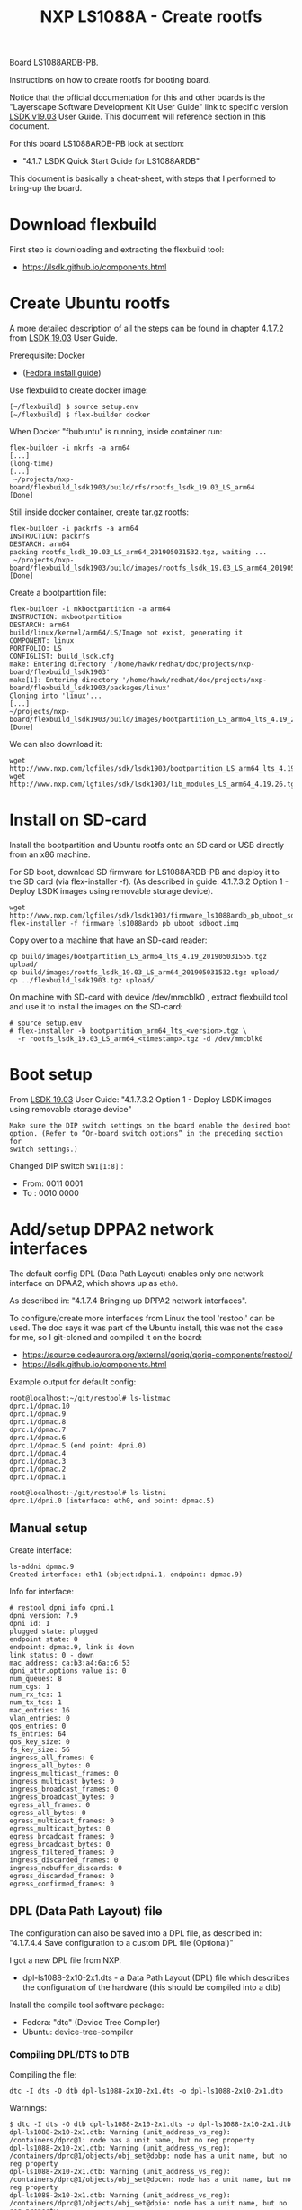 # -*- fill-column: 76; -*-
#+Title: NXP LS1088A - Create rootfs
#+OPTIONS: ^:nil

Board LS1088ARDB-PB.

Instructions on how to create rootfs for booting board.

Notice that the official documentation for this and other boards is the
"Layerscape Software Development Kit User Guide" link to specific version
[[https://www.nxp.com/docs/en/user-guide/LSDKUG_Rev19.03.pdf][LSDK v19.03]] User Guide.
This document will reference section in this document.

For this board LS1088ARDB-PB look at section:
 - "4.1.7 LSDK Quick Start Guide for LS1088ARDB"

This document is basically a cheat-sheet, with steps that I performed to
bring-up the board.

* Download flexbuild

First step is downloading and extracting the flexbuild tool:
- https://lsdk.github.io/components.html

* Create Ubuntu rootfs

A more detailed description of all the steps can be found in chapter 4.1.7.2
from [[https://www.nxp.com/docs/en/user-guide/LSDKUG_Rev19.03.pdf][LSDK 19.03]] User Guide.

Prerequisite: Docker
- ([[https://developer.fedoraproject.org/tools/docker/docker-installation.html][Fedora install guide]])

Use flexbuild to create docker image:
#+begin_example
[~/flexbuild] $ source setup.env
[~/flexbuild] $ flex-builder docker
#+end_example

When Docker "fbubuntu" is running, inside container run:
#+begin_example
flex-builder -i mkrfs -a arm64
[...]
(long-time)
[...]
 ~/projects/nxp-board/flexbuild_lsdk1903/build/rfs/rootfs_lsdk_19.03_LS_arm64     [Done]
#+end_example

Still inside docker container, create tar.gz rootfs:
#+begin_example
flex-builder -i packrfs -a arm64
INSTRUCTION: packrfs
DESTARCH: arm64
packing rootfs_lsdk_19.03_LS_arm64_201905031532.tgz, waiting ...
 ~/projects/nxp-board/flexbuild_lsdk1903/build/images/rootfs_lsdk_19.03_LS_arm64_201905031532.tgz     [Done] 
#+end_example

Create a bootpartition file:
#+begin_example
flex-builder -i mkbootpartition -a arm64
INSTRUCTION: mkbootpartition
DESTARCH: arm64
build/linux/kernel/arm64/LS/Image not exist, generating it
COMPONENT: linux
PORTFOLIO: LS
CONFIGLIST: build_lsdk.cfg
make: Entering directory '/home/hawk/redhat/doc/projects/nxp-board/flexbuild_lsdk1903'
make[1]: Entering directory '/home/hawk/redhat/doc/projects/nxp-board/flexbuild_lsdk1903/packages/linux'
Cloning into 'linux'...
[...]
~/projects/nxp-board/flexbuild_lsdk1903/build/images/bootpartition_LS_arm64_lts_4.19_201905031555.tgz     [Done]
#+end_example

We can also download it:
#+begin_example
wget http://www.nxp.com/lgfiles/sdk/lsdk1903/bootpartition_LS_arm64_lts_4.19.tgz
wget http://www.nxp.com/lgfiles/sdk/lsdk1903/lib_modules_LS_arm64_4.19.26.tgz
#+end_example

* Install on SD-card

Install the bootpartition and Ubuntu rootfs onto an SD card or USB directly
from an x86 machine.

For SD boot, download SD firmware for LS1088ARDB-PB and deploy it to the SD
card (via flex-installer -f). (As described in guide: 4.1.7.3.2 Option 1 -
Deploy LSDK images using removable storage device).

#+begin_example
wget http://www.nxp.com/lgfiles/sdk/lsdk1903/firmware_ls1088ardb_pb_uboot_sdboot.img
flex-installer -f firmware_ls1088ardb_pb_uboot_sdboot.img
#+end_example

Copy over to a machine that have an SD-card reader:
#+begin_example
cp build/images/bootpartition_LS_arm64_lts_4.19_201905031555.tgz upload/
cp build/images/rootfs_lsdk_19.03_LS_arm64_201905031532.tgz upload/
cp ../flexbuild_lsdk1903.tgz upload/
#+end_example

On machine with SD-card with device /dev/mmcblk0 , extract flexbuild tool
and use it to install the images on the SD-card:

#+begin_example
# source setup.env
# flex-installer -b bootpartition_arm64_lts_<version>.tgz \
  -r rootfs_lsdk_19.03_LS_arm64_<timestamp>.tgz -d /dev/mmcblk0
#+end_example

* Boot setup

From [[https://www.nxp.com/docs/en/user-guide/LSDKUG_Rev19.03.pdf][LSDK 19.03]] User Guide:
"4.1.7.3.2 Option 1 - Deploy LSDK images using removable storage device"

#+begin_example
Make sure the DIP switch settings on the board enable the desired boot
option. (Refer to “On-board switch options” in the preceding section for
switch settings.)
#+end_example

Changed DIP switch =SW1[1:8]= :
- From: 0011 0001
- To  : 0010 0000

* Add/setup DPPA2 network interfaces

The default config DPL (Data Path Layout) enables only one network interface
on DPAA2, which shows up as =eth0=.

As described in: "4.1.7.4 Bringing up DPPA2 network interfaces".

To configure/create more interfaces from Linux the tool 'restool' can be
used.  The doc says it was part of the Ubuntu install, this was not the case
for me, so I git-cloned and compiled it on the board:
 - https://source.codeaurora.org/external/qoriq/qoriq-components/restool/
 - https://lsdk.github.io/components.html

Example output for default config:
#+begin_example
root@localhost:~/git/restool# ls-listmac 
dprc.1/dpmac.10 
dprc.1/dpmac.9 
dprc.1/dpmac.8 
dprc.1/dpmac.7 
dprc.1/dpmac.6 
dprc.1/dpmac.5 (end point: dpni.0)
dprc.1/dpmac.4 
dprc.1/dpmac.3 
dprc.1/dpmac.2 
dprc.1/dpmac.1 

root@localhost:~/git/restool# ls-listni  
dprc.1/dpni.0 (interface: eth0, end point: dpmac.5)
#+end_example

** Manual setup

Create interface:
#+begin_example
ls-addni dpmac.9
Created interface: eth1 (object:dpni.1, endpoint: dpmac.9)
#+end_example

Info for interface:
#+begin_example
# restool dpni info dpni.1
dpni version: 7.9
dpni id: 1
plugged state: plugged
endpoint state: 0
endpoint: dpmac.9, link is down
link status: 0 - down
mac address: ca:b3:a4:6a:c6:53
dpni_attr.options value is: 0
num_queues: 8
num_cgs: 1
num_rx_tcs: 1
num_tx_tcs: 1
mac_entries: 16
vlan_entries: 0
qos_entries: 0
fs_entries: 64
qos_key_size: 0
fs_key_size: 56
ingress_all_frames: 0
ingress_all_bytes: 0
ingress_multicast_frames: 0
ingress_multicast_bytes: 0
ingress_broadcast_frames: 0
ingress_broadcast_bytes: 0
egress_all_frames: 0
egress_all_bytes: 0
egress_multicast_frames: 0
egress_multicast_bytes: 0
egress_broadcast_frames: 0
egress_broadcast_bytes: 0
ingress_filtered_frames: 0
ingress_discarded_frames: 0
ingress_nobuffer_discards: 0
egress_discarded_frames: 0
egress_confirmed_frames: 0
#+end_example

** DPL (Data Path Layout) file

The configuration can also be saved into a DPL file, as described in:
"4.1.7.4.4 Save configuration to a custom DPL file (Optional)"

I got a new DPL file from NXP.
- dpl-ls1088-2x10-2x1.dts - a Data Path Layout (DPL) file which describes
  the configuration of the hardware (this should be compiled into a dtb)

Install the compile tool software package:
- Fedora: "dtc" (Device Tree Compiler)
- Ubuntu: device-tree-compiler

*** Compiling DPL/DTS to DTB

Compiling the file:

#+begin_example
dtc -I dts -O dtb dpl-ls1088-2x10-2x1.dts -o dpl-ls1088-2x10-2x1.dtb
#+end_example

Warnings:
#+begin_example
$ dtc -I dts -O dtb dpl-ls1088-2x10-2x1.dts -o dpl-ls1088-2x10-2x1.dtb
dpl-ls1088-2x10-2x1.dtb: Warning (unit_address_vs_reg): /containers/dprc@1: node has a unit name, but no reg property
dpl-ls1088-2x10-2x1.dtb: Warning (unit_address_vs_reg): /containers/dprc@1/objects/obj_set@dpbp: node has a unit name, but no reg property
dpl-ls1088-2x10-2x1.dtb: Warning (unit_address_vs_reg): /containers/dprc@1/objects/obj_set@dpcon: node has a unit name, but no reg property
dpl-ls1088-2x10-2x1.dtb: Warning (unit_address_vs_reg): /containers/dprc@1/objects/obj_set@dpio: node has a unit name, but no reg property
dpl-ls1088-2x10-2x1.dtb: Warning (unit_address_vs_reg): /containers/dprc@1/objects/obj_set@dpmac: node has a unit name, but no reg property
dpl-ls1088-2x10-2x1.dtb: Warning (unit_address_vs_reg): /containers/dprc@1/objects/obj_set@dpmcp: node has a unit name, but no reg property
dpl-ls1088-2x10-2x1.dtb: Warning (unit_address_vs_reg): /containers/dprc@1/objects/obj_set@dpni: node has a unit name, but no reg property
dpl-ls1088-2x10-2x1.dtb: Warning (unit_address_vs_reg): /objects/dpbp@0: node has a unit name, but no reg property
dpl-ls1088-2x10-2x1.dtb: Warning (unit_address_vs_reg): /objects/dpbp@1: node has a unit name, but no reg property
dpl-ls1088-2x10-2x1.dtb: Warning (unit_address_vs_reg): /objects/dpbp@2: node has a unit name, but no reg property
dpl-ls1088-2x10-2x1.dtb: Warning (unit_address_vs_reg): /objects/dpbp@3: node has a unit name, but no reg property
dpl-ls1088-2x10-2x1.dtb: Warning (unit_address_vs_reg): /objects/dpbp@4: node has a unit name, but no reg property
dpl-ls1088-2x10-2x1.dtb: Warning (unit_address_vs_reg): /objects/dpbp@5: node has a unit name, but no reg property
dpl-ls1088-2x10-2x1.dtb: Warning (unit_address_vs_reg): /objects/dpbp@6: node has a unit name, but no reg property
dpl-ls1088-2x10-2x1.dtb: Warning (unit_address_vs_reg): /objects/dpbp@7: node has a unit name, but no reg property
dpl-ls1088-2x10-2x1.dtb: Warning (unit_address_vs_reg): /objects/dpbp@8: node has a unit name, but no reg property
dpl-ls1088-2x10-2x1.dtb: Warning (unit_address_vs_reg): /objects/dpbp@9: node has a unit name, but no reg property
dpl-ls1088-2x10-2x1.dtb: Warning (unit_address_vs_reg): /objects/dpbp@10: node has a unit name, but no reg property
dpl-ls1088-2x10-2x1.dtb: Warning (unit_address_vs_reg): /objects/dpbp@11: node has a unit name, but no reg property
dpl-ls1088-2x10-2x1.dtb: Warning (unit_address_vs_reg): /objects/dpbp@12: node has a unit name, but no reg property
dpl-ls1088-2x10-2x1.dtb: Warning (unit_address_vs_reg): /objects/dpbp@13: node has a unit name, but no reg property
dpl-ls1088-2x10-2x1.dtb: Warning (unit_address_vs_reg): /objects/dpcon@0: node has a unit name, but no reg property
dpl-ls1088-2x10-2x1.dtb: Warning (unit_address_vs_reg): /objects/dpcon@1: node has a unit name, but no reg property
dpl-ls1088-2x10-2x1.dtb: Warning (unit_address_vs_reg): /objects/dpcon@2: node has a unit name, but no reg property
dpl-ls1088-2x10-2x1.dtb: Warning (unit_address_vs_reg): /objects/dpcon@3: node has a unit name, but no reg property
dpl-ls1088-2x10-2x1.dtb: Warning (unit_address_vs_reg): /objects/dpcon@4: node has a unit name, but no reg property
dpl-ls1088-2x10-2x1.dtb: Warning (unit_address_vs_reg): /objects/dpcon@5: node has a unit name, but no reg property
dpl-ls1088-2x10-2x1.dtb: Warning (unit_address_vs_reg): /objects/dpcon@6: node has a unit name, but no reg property
dpl-ls1088-2x10-2x1.dtb: Warning (unit_address_vs_reg): /objects/dpcon@7: node has a unit name, but no reg property
dpl-ls1088-2x10-2x1.dtb: Warning (unit_address_vs_reg): /objects/dpcon@8: node has a unit name, but no reg property
dpl-ls1088-2x10-2x1.dtb: Warning (unit_address_vs_reg): /objects/dpcon@9: node has a unit name, but no reg property
dpl-ls1088-2x10-2x1.dtb: Warning (unit_address_vs_reg): /objects/dpcon@10: node has a unit name, but no reg property
dpl-ls1088-2x10-2x1.dtb: Warning (unit_address_vs_reg): /objects/dpcon@11: node has a unit name, but no reg property
dpl-ls1088-2x10-2x1.dtb: Warning (unit_address_vs_reg): /objects/dpcon@12: node has a unit name, but no reg property
dpl-ls1088-2x10-2x1.dtb: Warning (unit_address_vs_reg): /objects/dpcon@13: node has a unit name, but no reg property
dpl-ls1088-2x10-2x1.dtb: Warning (unit_address_vs_reg): /objects/dpcon@14: node has a unit name, but no reg property
dpl-ls1088-2x10-2x1.dtb: Warning (unit_address_vs_reg): /objects/dpcon@15: node has a unit name, but no reg property
dpl-ls1088-2x10-2x1.dtb: Warning (unit_address_vs_reg): /objects/dpcon@16: node has a unit name, but no reg property
dpl-ls1088-2x10-2x1.dtb: Warning (unit_address_vs_reg): /objects/dpcon@17: node has a unit name, but no reg property
dpl-ls1088-2x10-2x1.dtb: Warning (unit_address_vs_reg): /objects/dpcon@18: node has a unit name, but no reg property
dpl-ls1088-2x10-2x1.dtb: Warning (unit_address_vs_reg): /objects/dpcon@19: node has a unit name, but no reg property
dpl-ls1088-2x10-2x1.dtb: Warning (unit_address_vs_reg): /objects/dpcon@20: node has a unit name, but no reg property
dpl-ls1088-2x10-2x1.dtb: Warning (unit_address_vs_reg): /objects/dpcon@21: node has a unit name, but no reg property
dpl-ls1088-2x10-2x1.dtb: Warning (unit_address_vs_reg): /objects/dpcon@22: node has a unit name, but no reg property
dpl-ls1088-2x10-2x1.dtb: Warning (unit_address_vs_reg): /objects/dpcon@23: node has a unit name, but no reg property
dpl-ls1088-2x10-2x1.dtb: Warning (unit_address_vs_reg): /objects/dpcon@24: node has a unit name, but no reg property
dpl-ls1088-2x10-2x1.dtb: Warning (unit_address_vs_reg): /objects/dpcon@25: node has a unit name, but no reg property
dpl-ls1088-2x10-2x1.dtb: Warning (unit_address_vs_reg): /objects/dpcon@26: node has a unit name, but no reg property
dpl-ls1088-2x10-2x1.dtb: Warning (unit_address_vs_reg): /objects/dpcon@27: node has a unit name, but no reg property
dpl-ls1088-2x10-2x1.dtb: Warning (unit_address_vs_reg): /objects/dpcon@28: node has a unit name, but no reg property
dpl-ls1088-2x10-2x1.dtb: Warning (unit_address_vs_reg): /objects/dpcon@29: node has a unit name, but no reg property
dpl-ls1088-2x10-2x1.dtb: Warning (unit_address_vs_reg): /objects/dpcon@30: node has a unit name, but no reg property
dpl-ls1088-2x10-2x1.dtb: Warning (unit_address_vs_reg): /objects/dpcon@31: node has a unit name, but no reg property
dpl-ls1088-2x10-2x1.dtb: Warning (unit_address_vs_reg): /objects/dpcon@32: node has a unit name, but no reg property
dpl-ls1088-2x10-2x1.dtb: Warning (unit_address_vs_reg): /objects/dpcon@33: node has a unit name, but no reg property
dpl-ls1088-2x10-2x1.dtb: Warning (unit_address_vs_reg): /objects/dpcon@34: node has a unit name, but no reg property
dpl-ls1088-2x10-2x1.dtb: Warning (unit_address_vs_reg): /objects/dpcon@35: node has a unit name, but no reg property
dpl-ls1088-2x10-2x1.dtb: Warning (unit_address_vs_reg): /objects/dpcon@36: node has a unit name, but no reg property
dpl-ls1088-2x10-2x1.dtb: Warning (unit_address_vs_reg): /objects/dpcon@37: node has a unit name, but no reg property
dpl-ls1088-2x10-2x1.dtb: Warning (unit_address_vs_reg): /objects/dpcon@38: node has a unit name, but no reg property
dpl-ls1088-2x10-2x1.dtb: Warning (unit_address_vs_reg): /objects/dpcon@39: node has a unit name, but no reg property
dpl-ls1088-2x10-2x1.dtb: Warning (unit_address_vs_reg): /objects/dpcon@40: node has a unit name, but no reg property
dpl-ls1088-2x10-2x1.dtb: Warning (unit_address_vs_reg): /objects/dpcon@41: node has a unit name, but no reg property
dpl-ls1088-2x10-2x1.dtb: Warning (unit_address_vs_reg): /objects/dpcon@42: node has a unit name, but no reg property
dpl-ls1088-2x10-2x1.dtb: Warning (unit_address_vs_reg): /objects/dpcon@43: node has a unit name, but no reg property
dpl-ls1088-2x10-2x1.dtb: Warning (unit_address_vs_reg): /objects/dpcon@44: node has a unit name, but no reg property
dpl-ls1088-2x10-2x1.dtb: Warning (unit_address_vs_reg): /objects/dpcon@45: node has a unit name, but no reg property
dpl-ls1088-2x10-2x1.dtb: Warning (unit_address_vs_reg): /objects/dpcon@46: node has a unit name, but no reg property
dpl-ls1088-2x10-2x1.dtb: Warning (unit_address_vs_reg): /objects/dpcon@47: node has a unit name, but no reg property
dpl-ls1088-2x10-2x1.dtb: Warning (unit_address_vs_reg): /objects/dpcon@48: node has a unit name, but no reg property
dpl-ls1088-2x10-2x1.dtb: Warning (unit_address_vs_reg): /objects/dpcon@49: node has a unit name, but no reg property
dpl-ls1088-2x10-2x1.dtb: Warning (unit_address_vs_reg): /objects/dpcon@50: node has a unit name, but no reg property
dpl-ls1088-2x10-2x1.dtb: Warning (unit_address_vs_reg): /objects/dpcon@51: node has a unit name, but no reg property
dpl-ls1088-2x10-2x1.dtb: Warning (unit_address_vs_reg): /objects/dpcon@52: node has a unit name, but no reg property
dpl-ls1088-2x10-2x1.dtb: Warning (unit_address_vs_reg): /objects/dpcon@53: node has a unit name, but no reg property
dpl-ls1088-2x10-2x1.dtb: Warning (unit_address_vs_reg): /objects/dpcon@54: node has a unit name, but no reg property
dpl-ls1088-2x10-2x1.dtb: Warning (unit_address_vs_reg): /objects/dpcon@55: node has a unit name, but no reg property
dpl-ls1088-2x10-2x1.dtb: Warning (unit_address_vs_reg): /objects/dpcon@56: node has a unit name, but no reg property
dpl-ls1088-2x10-2x1.dtb: Warning (unit_address_vs_reg): /objects/dpcon@57: node has a unit name, but no reg property
dpl-ls1088-2x10-2x1.dtb: Warning (unit_address_vs_reg): /objects/dpcon@58: node has a unit name, but no reg property
dpl-ls1088-2x10-2x1.dtb: Warning (unit_address_vs_reg): /objects/dpcon@59: node has a unit name, but no reg property
dpl-ls1088-2x10-2x1.dtb: Warning (unit_address_vs_reg): /objects/dpcon@60: node has a unit name, but no reg property
dpl-ls1088-2x10-2x1.dtb: Warning (unit_address_vs_reg): /objects/dpcon@61: node has a unit name, but no reg property
dpl-ls1088-2x10-2x1.dtb: Warning (unit_address_vs_reg): /objects/dpcon@62: node has a unit name, but no reg property
dpl-ls1088-2x10-2x1.dtb: Warning (unit_address_vs_reg): /objects/dpcon@63: node has a unit name, but no reg property
dpl-ls1088-2x10-2x1.dtb: Warning (unit_address_vs_reg): /objects/dpcon@64: node has a unit name, but no reg property
dpl-ls1088-2x10-2x1.dtb: Warning (unit_address_vs_reg): /objects/dpcon@65: node has a unit name, but no reg property
dpl-ls1088-2x10-2x1.dtb: Warning (unit_address_vs_reg): /objects/dpcon@66: node has a unit name, but no reg property
dpl-ls1088-2x10-2x1.dtb: Warning (unit_address_vs_reg): /objects/dpcon@67: node has a unit name, but no reg property
dpl-ls1088-2x10-2x1.dtb: Warning (unit_address_vs_reg): /objects/dpcon@68: node has a unit name, but no reg property
dpl-ls1088-2x10-2x1.dtb: Warning (unit_address_vs_reg): /objects/dpcon@69: node has a unit name, but no reg property
dpl-ls1088-2x10-2x1.dtb: Warning (unit_address_vs_reg): /objects/dpcon@70: node has a unit name, but no reg property
dpl-ls1088-2x10-2x1.dtb: Warning (unit_address_vs_reg): /objects/dpcon@71: node has a unit name, but no reg property
dpl-ls1088-2x10-2x1.dtb: Warning (unit_address_vs_reg): /objects/dpcon@72: node has a unit name, but no reg property
dpl-ls1088-2x10-2x1.dtb: Warning (unit_address_vs_reg): /objects/dpcon@73: node has a unit name, but no reg property
dpl-ls1088-2x10-2x1.dtb: Warning (unit_address_vs_reg): /objects/dpcon@74: node has a unit name, but no reg property
dpl-ls1088-2x10-2x1.dtb: Warning (unit_address_vs_reg): /objects/dpcon@75: node has a unit name, but no reg property
dpl-ls1088-2x10-2x1.dtb: Warning (unit_address_vs_reg): /objects/dpcon@76: node has a unit name, but no reg property
dpl-ls1088-2x10-2x1.dtb: Warning (unit_address_vs_reg): /objects/dpcon@77: node has a unit name, but no reg property
dpl-ls1088-2x10-2x1.dtb: Warning (unit_address_vs_reg): /objects/dpcon@78: node has a unit name, but no reg property
dpl-ls1088-2x10-2x1.dtb: Warning (unit_address_vs_reg): /objects/dpcon@79: node has a unit name, but no reg property
dpl-ls1088-2x10-2x1.dtb: Warning (unit_address_vs_reg): /objects/dpcon@80: node has a unit name, but no reg property
dpl-ls1088-2x10-2x1.dtb: Warning (unit_address_vs_reg): /objects/dpcon@81: node has a unit name, but no reg property
dpl-ls1088-2x10-2x1.dtb: Warning (unit_address_vs_reg): /objects/dpio@0: node has a unit name, but no reg property
dpl-ls1088-2x10-2x1.dtb: Warning (unit_address_vs_reg): /objects/dpio@1: node has a unit name, but no reg property
dpl-ls1088-2x10-2x1.dtb: Warning (unit_address_vs_reg): /objects/dpio@2: node has a unit name, but no reg property
dpl-ls1088-2x10-2x1.dtb: Warning (unit_address_vs_reg): /objects/dpio@3: node has a unit name, but no reg property
dpl-ls1088-2x10-2x1.dtb: Warning (unit_address_vs_reg): /objects/dpio@4: node has a unit name, but no reg property
dpl-ls1088-2x10-2x1.dtb: Warning (unit_address_vs_reg): /objects/dpio@5: node has a unit name, but no reg property
dpl-ls1088-2x10-2x1.dtb: Warning (unit_address_vs_reg): /objects/dpio@6: node has a unit name, but no reg property
dpl-ls1088-2x10-2x1.dtb: Warning (unit_address_vs_reg): /objects/dpio@7: node has a unit name, but no reg property
dpl-ls1088-2x10-2x1.dtb: Warning (unit_address_vs_reg): /objects/dpmac@1: node has a unit name, but no reg property
dpl-ls1088-2x10-2x1.dtb: Warning (unit_address_vs_reg): /objects/dpmac@2: node has a unit name, but no reg property
dpl-ls1088-2x10-2x1.dtb: Warning (unit_address_vs_reg): /objects/dpmac@3: node has a unit name, but no reg property
dpl-ls1088-2x10-2x1.dtb: Warning (unit_address_vs_reg): /objects/dpmac@4: node has a unit name, but no reg property
dpl-ls1088-2x10-2x1.dtb: Warning (unit_address_vs_reg): /objects/dpmac@5: node has a unit name, but no reg property
dpl-ls1088-2x10-2x1.dtb: Warning (unit_address_vs_reg): /objects/dpmac@6: node has a unit name, but no reg property
dpl-ls1088-2x10-2x1.dtb: Warning (unit_address_vs_reg): /objects/dpmac@7: node has a unit name, but no reg property
dpl-ls1088-2x10-2x1.dtb: Warning (unit_address_vs_reg): /objects/dpmac@8: node has a unit name, but no reg property
dpl-ls1088-2x10-2x1.dtb: Warning (unit_address_vs_reg): /objects/dpmcp@1: node has a unit name, but no reg property
dpl-ls1088-2x10-2x1.dtb: Warning (unit_address_vs_reg): /objects/dpmcp@2: node has a unit name, but no reg property
dpl-ls1088-2x10-2x1.dtb: Warning (unit_address_vs_reg): /objects/dpmcp@3: node has a unit name, but no reg property
dpl-ls1088-2x10-2x1.dtb: Warning (unit_address_vs_reg): /objects/dpmcp@4: node has a unit name, but no reg property
dpl-ls1088-2x10-2x1.dtb: Warning (unit_address_vs_reg): /objects/dpmcp@5: node has a unit name, but no reg property
dpl-ls1088-2x10-2x1.dtb: Warning (unit_address_vs_reg): /objects/dpmcp@6: node has a unit name, but no reg property
dpl-ls1088-2x10-2x1.dtb: Warning (unit_address_vs_reg): /objects/dpmcp@7: node has a unit name, but no reg property
dpl-ls1088-2x10-2x1.dtb: Warning (unit_address_vs_reg): /objects/dpmcp@8: node has a unit name, but no reg property
dpl-ls1088-2x10-2x1.dtb: Warning (unit_address_vs_reg): /objects/dpmcp@9: node has a unit name, but no reg property
dpl-ls1088-2x10-2x1.dtb: Warning (unit_address_vs_reg): /objects/dpmcp@10: node has a unit name, but no reg property
dpl-ls1088-2x10-2x1.dtb: Warning (unit_address_vs_reg): /objects/dpmcp@11: node has a unit name, but no reg property
dpl-ls1088-2x10-2x1.dtb: Warning (unit_address_vs_reg): /objects/dpmcp@12: node has a unit name, but no reg property
dpl-ls1088-2x10-2x1.dtb: Warning (unit_address_vs_reg): /objects/dpmcp@13: node has a unit name, but no reg property
dpl-ls1088-2x10-2x1.dtb: Warning (unit_address_vs_reg): /objects/dpmcp@14: node has a unit name, but no reg property
dpl-ls1088-2x10-2x1.dtb: Warning (unit_address_vs_reg): /objects/dpmcp@15: node has a unit name, but no reg property
dpl-ls1088-2x10-2x1.dtb: Warning (unit_address_vs_reg): /objects/dpmcp@16: node has a unit name, but no reg property
dpl-ls1088-2x10-2x1.dtb: Warning (unit_address_vs_reg): /objects/dpmcp@17: node has a unit name, but no reg property
dpl-ls1088-2x10-2x1.dtb: Warning (unit_address_vs_reg): /objects/dpmcp@18: node has a unit name, but no reg property
dpl-ls1088-2x10-2x1.dtb: Warning (unit_address_vs_reg): /objects/dpmcp@19: node has a unit name, but no reg property
dpl-ls1088-2x10-2x1.dtb: Warning (unit_address_vs_reg): /objects/dpmcp@20: node has a unit name, but no reg property
dpl-ls1088-2x10-2x1.dtb: Warning (unit_address_vs_reg): /objects/dpmcp@21: node has a unit name, but no reg property
dpl-ls1088-2x10-2x1.dtb: Warning (unit_address_vs_reg): /objects/dpmcp@22: node has a unit name, but no reg property
dpl-ls1088-2x10-2x1.dtb: Warning (unit_address_vs_reg): /objects/dpmcp@23: node has a unit name, but no reg property
dpl-ls1088-2x10-2x1.dtb: Warning (unit_address_vs_reg): /objects/dpmcp@24: node has a unit name, but no reg property
dpl-ls1088-2x10-2x1.dtb: Warning (unit_address_vs_reg): /objects/dpmcp@25: node has a unit name, but no reg property
dpl-ls1088-2x10-2x1.dtb: Warning (unit_address_vs_reg): /objects/dpmcp@26: node has a unit name, but no reg property
dpl-ls1088-2x10-2x1.dtb: Warning (unit_address_vs_reg): /objects/dpmcp@27: node has a unit name, but no reg property
dpl-ls1088-2x10-2x1.dtb: Warning (unit_address_vs_reg): /objects/dpmcp@28: node has a unit name, but no reg property
dpl-ls1088-2x10-2x1.dtb: Warning (unit_address_vs_reg): /objects/dpmcp@29: node has a unit name, but no reg property
dpl-ls1088-2x10-2x1.dtb: Warning (unit_address_vs_reg): /objects/dpmcp@30: node has a unit name, but no reg property
dpl-ls1088-2x10-2x1.dtb: Warning (unit_address_vs_reg): /objects/dpmcp@31: node has a unit name, but no reg property
dpl-ls1088-2x10-2x1.dtb: Warning (unit_address_vs_reg): /objects/dpmcp@32: node has a unit name, but no reg property
dpl-ls1088-2x10-2x1.dtb: Warning (unit_address_vs_reg): /objects/dpni@0: node has a unit name, but no reg property
dpl-ls1088-2x10-2x1.dtb: Warning (unit_address_vs_reg): /objects/dpni@1: node has a unit name, but no reg property
dpl-ls1088-2x10-2x1.dtb: Warning (unit_address_vs_reg): /objects/dpni@2: node has a unit name, but no reg property
dpl-ls1088-2x10-2x1.dtb: Warning (unit_address_vs_reg): /objects/dpni@3: node has a unit name, but no reg property
dpl-ls1088-2x10-2x1.dtb: Warning (unit_address_vs_reg): /connections/connection@1: node has a unit name, but no reg property
dpl-ls1088-2x10-2x1.dtb: Warning (unit_address_vs_reg): /connections/connection@2: node has a unit name, but no reg property
dpl-ls1088-2x10-2x1.dtb: Warning (unit_address_vs_reg): /connections/connection@3: node has a unit name, but no reg property
dpl-ls1088-2x10-2x1.dtb: Warning (unit_address_vs_reg): /connections/connection@4: node has a unit name, but no reg property
#+end_example

*** Loading DPL

The DPL file can be flashed onto the board and used to boot to Linux.

Reset board and "break" in U-Boot.

Copied these files over to board /boot/ partition (but I don't know howto
access and load these files during U-boot). The contents of the SD-card MMC
device can be listed via command: =ext4ls mmc 0:2=.

Setup network:
#+begin_example
setenv serverip 192.168.42.3
setenv ipaddr 192.168.42.10
setenv netmask 255.255.255.0
saveenv
#+end_example

Setup on TFTP server on 192.168.42.3 in /var/lib/tftpboot.

Start service:
#+begin_example
sudo systemctl start tftp.service
#+end_example

Loading via TFTP fails:
#+begin_example
printenv ethact
ethact=DPMAC1@xgmii
setenv serverip 192.168.42.3
tftp 0x80010000 dpl-ls1088-2x10-2x1.dtb
Using DPMAC1@xgmii device
TFTP from server 192.168.42.3; our IP address is 192.168.42.10
Filename 'hello.txt'.
Load address: 0x80010000
Loading: *
ARP Retry count exceeded; starting again
#+end_example

The port chosen for the connection to the TFTP server dictates the value of
the 'ethact' u-boot variable. For example, if using the MAC1, the ethact is
DPMAC1@xgmii. If wanting to use MAC5 the port is DPMAC5@qsgmii.

Loading via TFTP fails:
#+begin_example
setenv ethact DPMAC5@qsgmii
setenv serverip 192.168.42.3
tftp 0x80010000 dpl-ls1088-2x10-2x1.dtb
#+end_example

After loading use the NXP/freescale command 'fsl_mc' to apply the data path
layout (DPL):
#+begin_example
=> fsl_mc apply dpl 0x80010000
fsl-mc: Deploying data path layout ... SUCCESS
#+end_example

*** Issue: DPL setup gone after reboot

When I reboot/power-cycle the board the DPL setup is gone.


* Kernel DTS files

Upstream kernel also have DTS files for this board:
#+begin_example
$ ls -1 arch/arm64/boot/dts/freescale/*1088*
arch/arm64/boot/dts/freescale/fsl-ls1088a.dtsi
arch/arm64/boot/dts/freescale/fsl-ls1088a-qds.dts
arch/arm64/boot/dts/freescale/fsl-ls1088a-rdb.dts
#+end_example

Make command:
#+begin_example
$ make freescale/fsl-ls1088a-rdb.dtb
  DTC     arch/arm64/boot/dts/freescale/fsl-ls1088a-rdb.dtb
#+end_example


